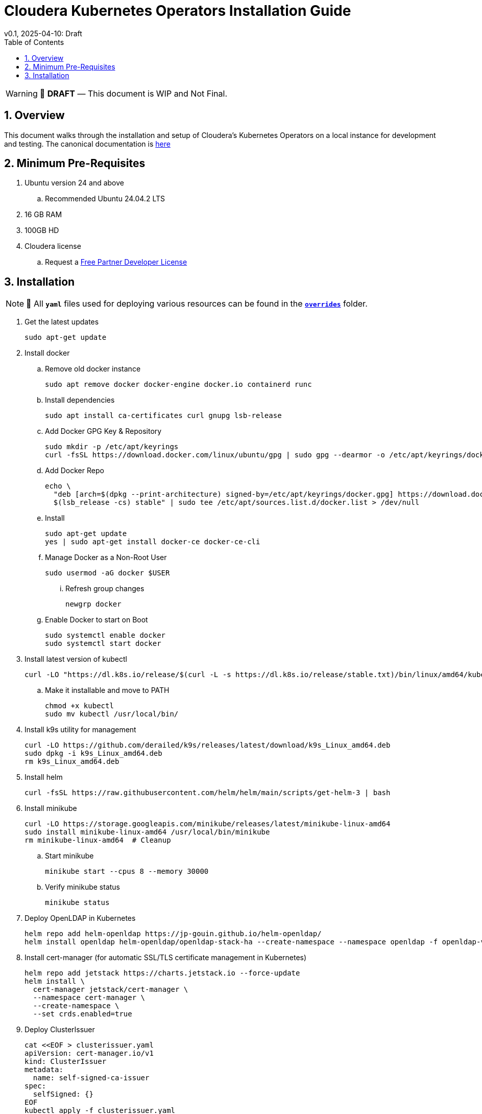 = Cloudera Kubernetes Operators Installation Guide
v0.1, 2025-04-10: Draft
:description: Installation instructions for Cloudera Kubernetes Operators
:toc: left
:toclevels: 2
:sectnums:
:source-highlighter: rouge
:icons: font
:imagesdir: ./images
:hide-uri-scheme:
:homepage: https://github.com/cloudera/cloudera-partners

[WARNING]
====
📝 **DRAFT** — This document is WIP and Not Final.
====

== Overview

This document walks through the installation and setup of Cloudera's Kubernetes Operators on a local instance for development and testing.
The canonical documentation is https://docs.cloudera.com/?tab=kubernetes-operators[here]

== Minimum Pre-Requisites

. Ubuntu version 24 and above 
.. Recommended Ubuntu 24.04.2 LTS
. 16 GB RAM
. 100GB HD

. Cloudera license
.. Request a https://github.com/cloudera/cloudera-partners/tree/main/PartnerResources#partner-developer-license-program[Free Partner Developer License]

== Installation

[NOTE]
====
📝 All `**yaml**` files used for deploying various resources can be found in the link:./overrides[`**overrides**`] folder.
====
. Get the latest updates
+
[source, bash]
----
sudo apt-get update
----

. Install docker
.. Remove old docker instance
+
[source, bash]
----
sudo apt remove docker docker-engine docker.io containerd runc
----

.. Install dependencies
+
[source, bash]
----
sudo apt install ca-certificates curl gnupg lsb-release
----

.. Add Docker GPG Key & Repository
+
[source, bash]
----
sudo mkdir -p /etc/apt/keyrings
curl -fsSL https://download.docker.com/linux/ubuntu/gpg | sudo gpg --dearmor -o /etc/apt/keyrings/docker.gpg
----

.. Add Docker Repo
+
[source, bash]
----
echo \
  "deb [arch=$(dpkg --print-architecture) signed-by=/etc/apt/keyrings/docker.gpg] https://download.docker.com/linux/ubuntu \
  $(lsb_release -cs) stable" | sudo tee /etc/apt/sources.list.d/docker.list > /dev/null
----

.. Install 
+
[source, bash]
----
sudo apt-get update
yes | sudo apt-get install docker-ce docker-ce-cli
----

.. Manage Docker as a Non-Root User
+
[source, bash]
----
sudo usermod -aG docker $USER
----

... Refresh group changes
+
[source, bash]
----
newgrp docker
----

.. Enable Docker to start on Boot
+
[source, bash]
----
sudo systemctl enable docker
sudo systemctl start docker
----

. Install latest version of kubectl
+
[source, bash]
----
curl -LO "https://dl.k8s.io/release/$(curl -L -s https://dl.k8s.io/release/stable.txt)/bin/linux/amd64/kubectl"
----

.. Make it installable and move to PATH
+
[source, bash]
----
chmod +x kubectl
sudo mv kubectl /usr/local/bin/
----

. Install k9s utility for management
+
[source, bash]
----
curl -LO https://github.com/derailed/k9s/releases/latest/download/k9s_Linux_amd64.deb
sudo dpkg -i k9s_Linux_amd64.deb
rm k9s_Linux_amd64.deb
----

. Install helm
+
[source, bash]
----
curl -fsSL https://raw.githubusercontent.com/helm/helm/main/scripts/get-helm-3 | bash
----

. Install minikube
+
[source, bash]
----
curl -LO https://storage.googleapis.com/minikube/releases/latest/minikube-linux-amd64
sudo install minikube-linux-amd64 /usr/local/bin/minikube
rm minikube-linux-amd64  # Cleanup
----

.. Start minikube
+
[source, bash]
----
minikube start --cpus 8 --memory 30000
----

.. Verify minikube status
+
[source, bash]
----
minikube status
----

. Deploy OpenLDAP in Kubernetes
+
[source, bash]
----
helm repo add helm-openldap https://jp-gouin.github.io/helm-openldap/
helm install openldap helm-openldap/openldap-stack-ha --create-namespace --namespace openldap -f openldap-values.yaml
----

. Install cert-manager (for automatic SSL/TLS certificate management in Kubernetes)
+
[source, bash]
----
helm repo add jetstack https://charts.jetstack.io --force-update
helm install \
  cert-manager jetstack/cert-manager \
  --namespace cert-manager \
  --create-namespace \
  --set crds.enabled=true
----

. Deploy ClusterIssuer
+
[source, bash]
----
cat <<EOF > clusterissuer.yaml
apiVersion: cert-manager.io/v1
kind: ClusterIssuer
metadata:
  name: self-signed-ca-issuer
spec:
  selfSigned: {}
EOF
kubectl apply -f clusterissuer.yaml
----

. Deploy CFM Operator
.. Create namespace
+
[source, bash]
----
kubectl create namespace cfm-operator-system
----

.. Create Docker registry secret
+
[source, bash]
----
kubectl create secret docker-registry docker-pull-secret \
  --namespace cfm-operator-system \
  --docker-server container.repository.cloudera.com \
  --docker-username ${Cloudera_username} \
  --docker-password ${Cloudera_password}
----

.. Create license secret
+
[source, bash]
----
kubectl create secret generic cfm-operator-license \
  --from-file=license.txt=./cloudera_license.txt \
  -n cfm-operator-system
# where cloudera_license.txt is the Cloudera license file.
----

.. Download and extract the CFM Operator package
+
[source, bash]
----
curl -u "${Cloudera_username}:${Cloudera_password}" \
  -O https://archive.cloudera.com/p/cfm-operator/cfm-operator-${cfm_operator_version}.tgz

tar -xvzf cfm-operator-${cfm_operator_version}.tgz
----

.. Install the CFM Operator using Helm
+
[source, bash]
----
helm install cfm-operator ./cfm-operator \
  --create-namespace \
  --namespace cfm-operator-system \
  --set installCRDs=true \
  --set image.repository=container.repository.cloudera.com/cloudera/cfm-operator \
  --set image.tag=${cfm_operator_version} \
  --set licenseSecret=cfm-operator-license
----

. Deploy NiFi
.. Create namespace
+
[source, bash]
----
kubectl create namespace demo-nifi
----

.. Create Docker registry secret for NiFi
+
[source, bash]
----
kubectl create secret docker-registry docker-pull-secret \
  --namespace demo-nifi \
  --docker-server container.repository.cloudera.com \
  --docker-username ${Cloudera_username} \
  --docker-password ${Cloudera_password}
----

.. Create OpenLDAP secret (if using LDAP)
+
[source, bash]
----
kubectl create secret generic openldap-creds \
  --from-literal=managerPassword=${ldapadmin_password} \
  -n demo-nifi
----

.. Apply NiFi configuration overrides
+
[source, bash]
----
# Make sure you're in the same directory where nifi_overrides.yaml exists.
kubectl apply -f nifi_overrides.yaml -n demo-nifi
----

.. Expose the NiFi UI using NodePort and access via SSH tunneling(e.g When running minikube in an ec2 instance)

... Change NiFi service type to NodePort
+
[source, bash]
----
kubectl -n demo-nifi patch svc demonifi-web \
  -p '{"spec": {"type": "NodePort"}}'
----

... Get the NodePort value
+
[source, bash]
----
kubectl get svc demonifi-web -n demo-nifi -o jsonpath='{.spec.ports[*].nodePort}'
----

... SSH tunneling example
+
[source, bash]
----
ssh -L 8443:192.168.49.2:32156 ubuntu@13.215.183.137
----

... SSH tunneling with PEM key
+
[source, bash]
----
ssh -f -N -i <PEM_FILE_LOCATION> \
  -L 8443:192.168.49.2:<NodePort> ubuntu@<ec2PublicIp>
----

. Deploy NiFi Registry
.. Create namespace
+
[source,bash]
----
kubectl create namespace demo-nifi-registry
----

.. Create Docker registry secret for NiFi Registry
+
[source,bash]
----
kubectl create secret docker-registry docker-pull-secret \
  --namespace demo-nifi-registry \
  --docker-server container.repository.cloudera.com \
  --docker-username ${Cloudera_username} \
  --docker-password ${Cloudera_password}
----

.. Create OpenLDAP secret (if using LDAP)
+
[source,bash]
----
kubectl create secret generic openldap-creds \
  --from-literal=managerPassword=${managerPassword} \
  -n demo-nifi-registry
----

.. Apply NiFi Registry configuration
+
[source,bash]
----
# Make sure you're in the same directory where nifiregistry.yaml exists.
kubectl apply -f nifiregistry.yaml --namespace demo-nifi-registry
----

.. Expose the NiFi Registry UI using NodePort and access via SSH tunneling (e.g. when running minikube on an EC2 instance)

... Change NiFi Registry service type to NodePort
+
[source,bash]
----
kubectl -n demo-nifi-registry patch svc demonifiregistry-web \
  -p '{"spec": {"type": "NodePort"}}'
----

... Get the NodePort value
+
[source,bash]
----
kubectl get svc demonifiregistry-web -n demo-nifi-registry -o jsonpath='{.spec.ports[*].nodePort}'
----

... SSH tunneling with PEM key
+
[source,bash]
----
ssh -f -N -i <PEM_FILE_LOCATION> \
  -L 18443:192.168.49.2:<NodePort> ubuntu@<ec2PublicIp>
----

. Deploy CSA operator
.. Create namespace
+ 
[source,bash]
----
kubectl create namespace csa-operator-system
----

.. Create Docker registry secret for CSA
+ 
[source,bash]
----
kubectl create secret docker-registry docker-pull-secret \
  --namespace csa-operator-system \
  --docker-server container.repository.cloudera.com \
  --docker-username ${Cloudera_username} \
  --docker-password ${Cloudera_password}
----

.. Set environment variables for Cloudera username and password
+ 
[source,bash]
----
export Cloudera_username="${Cloudera_username}"
export Cloudera_password="${Cloudera_password}"
----

.. Log in to Cloudera registry using Helm
+ 
[source,bash]
----
echo "${Cloudera_password}" | helm registry login container.repository.cloudera.com \
    --username "$Cloudera_username" \
    --password-stdin
----

.. Install CSA operator using Helm
+ 
[source,bash]
----
helm install csa-operator --namespace csa-operator-system \
    --set 'flink-kubernetes-operator.imagePullSecrets[0].name=docker-pull-secret' \
    --set 'ssb.sse.image.imagePullSecrets[0].name=docker-pull-secret' \
    --set 'ssb.sqlRunner.image.imagePullSecrets[0].name=docker-pull-secret' \
    --set-file flink-kubernetes-operator.clouderaLicense.fileContent=./cloudera_license.txt \
oci://container.repository.cloudera.com/cloudera-helm/csa-operator/csa-operator --version ${csa_operator_version}
----

.. Verify CSA operator installation
+ 
[source,bash]
----
kubectl get pods -n csa-operator-system
----

. Deploy Flink
.. Deploy Flink application using session Cluster deployments
+ 
[source,bash]
----
kubectl -n csa-operator-system apply -f flink-deployment.yaml
----

.. Below is how you can deploy Flink job [Optional]
+ 
[source,bash]
----
cat <<EOF > flink_job_session.yaml
apiVersion: flink.apache.org/v1beta1
kind: FlinkSessionJob
metadata:
  name: basic-session-job-example
spec:
  deploymentName: <FLINK_DEMPLOYMENT_NAME>
  job:
    jarURI: https://repo1.maven.org/maven2/org/apache/flink/flink-examples-streaming_2.12/1.16.1/flink-examples-streaming_2.12-1.16.1-TopSpeedWindowing.jar
    parallelism: 4
    upgradeMode: stateless
EOF
#For deploymentName: please use the name you chose for your flink application deployment in the previous step (e.g., deploymentName: demo-flink)

kubectl apply -f flink_job_session.yaml
----

.. Access Flink UI when running on local laptop
+ 
[source,bash]
----
kubectl -n csa-operator-system port-forward service/demo-flink-rest 8081:8081
----

.. Expose the Flink UI using NodePort and access via SSH tunneling (e.g. when running minikube on an EC2 instance)
... Patch cluster IP service to NodePort
+ 
[source,bash]
----
kubectl -n csa-operator-system patch svc demo-flink-rest -p '{"spec": {"type": "NodePort"}}'
----

... Get the NodePort value
+ 
[source,bash]
----
kubectl get svc <service-name> -n <namespace> -o jsonpath='{.spec.ports[*].nodePort}'
----

... SSH tunneling for local port forward
+ 
[source,bash]
----
ssh -f -N -i <PEM_FILE_LOCATION> -L 8081:192.168.49.2:<NodePort> ubuntu@<ec2PublicIp>
----

.. Expose the SSB UI using NodePort and access via SSH tunneling(e.g When running minikube in an ec2 instance)
... Change SSB service type to NodePort
+ 
[source,bash]
----
kubectl -n csa-operator-system patch svc ssb-sse -p '{"spec": {"type": "NodePort"}}'
----

... Get the NodePort value for SSB UI
+ 
[source,bash]
----
kubectl get svc <service-name> -n <namespace> -o jsonpath='{.spec.ports[*].nodePort}'
----

... SSH tunneling for local port forward
+ 
[source,bash]
----
ssh -f -N -i <PEM_FILE_LOCATION> -L 18121:192.168.49.2:<NodePort> ubuntu@<ec2PublicIp>
----

. Deploy CSM Operator
.. Create namespace for CSM Operator
+ 
[source,bash]
----
kubectl create namespace csm-operator-system
----

.. Create Docker registry secret for CSM Operator
+ 
[source,bash]
----
kubectl create secret docker-registry docker-pull-secret \
  --namespace csm-operator-system \
  --docker-server container.repository.cloudera.com \
  --docker-username ${Cloudera_username} \
  --docker-password ${Cloudera_password}
----

.. Set environment variables for Cloudera username and password
+ 
[source,bash]
----
export Cloudera_username="${Cloudera_username}"
export Cloudera_password="${Cloudera_password}"
----

.. Log in to Cloudera registry using Helm
+ 
[source,bash]
----
echo "${Cloudera_password}" | helm registry login container.repository.cloudera.com \
    --username "$Cloudera_username" \
    --password-stdin
----

.. Install Strimzi Kafka Operator using Helm
+ 
[source,bash]
----
helm install strimzi-cluster-operator \
  --namespace csm-operator-system \
  --set 'image.imagePullSecrets[0].name=docker-pull-secret' \
  --set-file clouderaLicense.fileContent=./cloudera_license.txt \
  --set watchAnyNamespace=true \
  oci://container.repository.cloudera.com/cloudera-helm/csm-operator/strimzi-kafka-operator \
  --version ${strimzi-kafka-operator}
----

.. Verify CSM Operator installation
+ 
[source,bash]
----
kubectl get deployments --namespace csm-operator-system
kubectl get pods --namespace csm-operator-system
----

. Deploy Kafka
.. Create namespace for Kafka
+ 
[source,bash]
----
kubectl create namespace cloudera-kafka-demo
----

.. Create Docker registry secret for Kafka
+ 
[source,bash]
----
kubectl create secret docker-registry docker-pull-secret \
  --namespace cloudera-kafka-demo \
  --docker-server container.repository.cloudera.com \
  --docker-username ${Cloudera_username} \
  --docker-password ${Cloudera_password}
----

.. Apply Kafka configurations
+ 
[source,bash]
----
# Make sure all the values.yaml exist in the same directory.
kubectl apply --filename kafka.yaml,nodepool-broker.yaml,nodepool-controller.yaml -n cloudera-kafka-demo
----

. Validating a Kafka cluster
.. Create topic using Kafka Admin
+ 
[source,bash]
----
IMAGE=$(kubectl get pod kafka-cluster-broker-0 --namespace cloudera-kafka-demo --output jsonpath='{.spec.containers[0].image}')
kubectl run kafka-admin -it \
  --namespace cloudera-kafka-demo \
  --image=$IMAGE \
  --rm=true \
  --restart=Never \
  --command -- /opt/kafka/bin/kafka-topics.sh \
    --bootstrap-server kafka-cluster-kafka-bootstrap:9092 \
    --create \
    --topic my-topic
----

.. Produce message to the Kafka topic using Kafka console producer
+ 
[source,bash]
----
kubectl run kafka-producer -it \
  --namespace cloudera-kafka-demo \
  --image=$IMAGE \
  --rm=true \
  --restart=Never \
  --command -- /opt/kafka/bin/kafka-console-producer.sh \
    --bootstrap-server kafka-cluster-kafka-bootstrap:9092 \
    --topic my-topic
----

.. Consume messages from Kafka topic using Kafka console consumer
+ 
[source,bash]
----
kubectl run kafka-consumer -it \
  --namespace cloudera-kafka-demo \
  --image=$IMAGE \
  --rm=true \
  --restart=Never \
  --command -- /opt/kafka/bin/kafka-console-consumer.sh \
    --bootstrap-server kafka-cluster-kafka-bootstrap:9092 \
    --topic my-topic \
    --from-beginning
----





